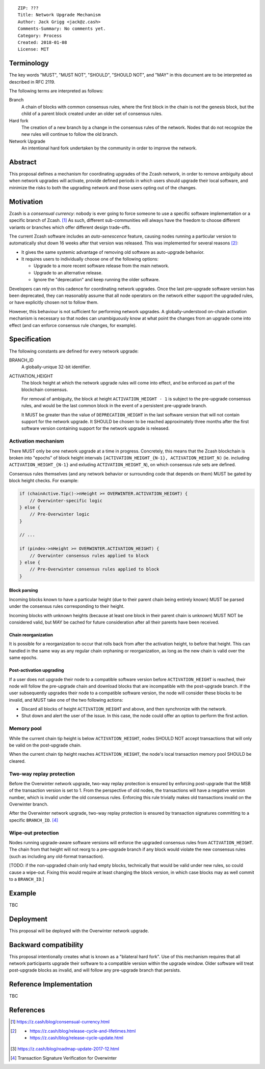 ::

  ZIP: ???
  Title: Network Upgrade Mechanism
  Author: Jack Grigg <jack@z.cash>
  Comments-Summary: No comments yet.
  Category: Process
  Created: 2018-01-08
  License: MIT


Terminology
===========

The key words "MUST", "MUST NOT", "SHOULD", "SHOULD NOT", and "MAY" in this document are to be interpreted as
described in RFC 2119.

The following terms are interpreted as follows:

Branch
  A chain of blocks with common consensus rules, where the first block in the chain is not the genesis block,
  but the child of a parent block created under an older set of consensus rules.

Hard fork
  The creation of a new branch by a change in the consensus rules of the network. Nodes that do not recognize
  the new rules will continue to follow the old branch.

Network Upgrade
  An intentional hard fork undertaken by the community in order to improve the network.


Abstract
========

This proposal defines a mechanism for coordinating upgrades of the Zcash network, in order to remove ambiguity
about when network upgrades will activate, provide defined periods in which users should upgrade their local
software, and minimize the risks to both the upgrading network and those users opting out of the changes.


Motivation
==========

Zcash is a *consensual currency*: nobody is ever going to force someone to use a specific software
implementation or a specific branch of Zcash. [#consensual-currency]_ As such, different sub-communities will
always have the freedom to choose different variants or branches which offer different design trade-offs.

The current Zcash software includes an *auto-senescence* feature, causing nodes running a particular version
to automatically shut down 16 weeks after that version was released. This was implemented for several reasons
[#release-lifecycle]_:

- It gives the same systemic advantage of removing old software as auto-upgrade behavior.

- It requires users to individually choose one of the following options:

  - Upgrade to a more recent software release from the main network.

  - Upgrade to an alternative release.

  - Ignore the "deprecation" and keep running the older software.

Developers can rely on this cadence for coordinating network upgrades. Once the last pre-upgrade software
version has been deprecated, they can reasonably assume that all node operators on the network either support
the upgraded rules, or have explicitly chosen not to follow them.

However, this behaviour is not sufficient for performing network upgrades. A globally-understood on-chain
activation mechanism is necessary so that nodes can unambiguously know at what point the changes from an
upgrade come into effect (and can enforce consensus rule changes, for example).


Specification
=============

The following constants are defined for every network upgrade:

BRANCH_ID
  A globally-unique 32-bit identifier.

ACTIVATION_HEIGHT
  The block height at which the network upgrade rules will come into effect, and be enforced as part of the
  blockchain consensus.

  For removal of ambiguity, the block at height ``ACTIVATION_HEIGHT - 1`` is subject to the pre-upgrade
  consensus rules, and would be the last common block in the event of a persistent pre-upgrade branch.

  It MUST be greater than the value of ``DEPRECATION_HEIGHT`` in the last software version that will not
  contain support for the network upgrade. It SHOULD be chosen to be reached approximately three months after
  the first software version containing support for the network upgrade is released.

Activation mechanism
--------------------

There MUST only be one network upgrade at a time in progress. Concretely, this means that the Zcash blockchain
is broken into "epochs" of block height intervals ``[ACTIVATION_HEIGHT_{N-1}, ACTIVATION_HEIGHT_N)`` (ie.
including ``ACTIVATION_HEIGHT_{N-1}`` and exluding ``ACTIVATION_HEIGHT_N``), on which consensus rule sets are
defined.

Consensus rules themselves (and any network behavior or surrounding code that depends on them) MUST be gated
by block height checks. For example:

.. code:: cpp

  if (chainActive.Tip()->nHeight >= OVERWINTER.ACTIVATION_HEIGHT) {
      // Overwinter-specific logic
  } else {
      // Pre-Overwinter logic
  }

  // ...

  if (pindex->nHeight >= OVERWINTER.ACTIVATION_HEIGHT) {
      // Overwinter consensus rules applied to block
  } else {
      // Pre-Overwinter consensus rules applied to block
  }


Block parsing
`````````````
Incoming blocks known to have a particular height (due to their parent chain being entirely known) MUST be
parsed under the consensus rules corresponding to their height.

Incoming blocks with unknown heights (because at least one block in their parent chain is unknown) MUST NOT be
considered valid, but MAY be cached for future consideration after all their parents have been received.

Chain reorganization
````````````````````
It is possible for a reorganization to occur that rolls back from after the activation height, to before that
height. This can handled in the same way as any regular chain orphaning or reorganization, as long as the new
chain is valid over the same epochs.

Post-activation upgrading
`````````````````````````
If a user does not upgrade their node to a compatible software version before ``ACTIVATION_HEIGHT`` is
reached, their node will follow the pre-upgrade chain and download blocks that are incompatible with the
post-upgrade branch. If the user subsequently upgrades their node to a compatible software version, the node
will consider these blocks to be invalid, and MUST take one of the two following actions:

- Discard all blocks of height ``ACTIVATION_HEIGHT`` and above, and then synchronize with the network.

- Shut down and alert the user of the issue. In this case, the node could offer an option to perform the first
  action.

Memory pool
-----------

While the current chain tip height is below ``ACTIVATION_HEIGHT``, nodes SHOULD NOT accept transactions that
will only be valid on the post-upgrade chain.

When the current chain tip height reaches ``ACTIVATION_HEIGHT``, the node's local transaction memory pool
SHOULD be cleared.

Two-way replay protection
-------------------------

Before the Overwinter network upgrade, two-way replay protection is ensured by enforcing post-upgrade that the
MSB of the transaction version is set to 1. From the perspective of old nodes, the transactions will have a
negative version number, which is invalid under the old consensus rules. Enforcing this rule trivially makes
old transactions invalid on the Overwinter branch.

After the Overwinter network upgrade, two-way replay protection is ensured by transaction signatures
committing to a specific ``BRANCH_ID``. [#zip-0143]_

Wipe-out protection
-------------------

Nodes running upgrade-aware software versions will enforce the upgraded consensus rules from
``ACTIVATION_HEIGHT``. The chain from that height will not reorg to a pre-upgrade branch if any block would
violate the new consensus rules (such as including any old-format transaction).

[TODO: if the non-upgraded chain only had empty blocks, technically that would be valid under new rules, so
could cause a wipe-out. Fixing this would require at least changing the block version, in which case blocks
may as well commit to a ``BRANCH_ID``.]


Example
=======

TBC


Deployment
==========

This proposal will be deployed with the Overwinter network upgrade.


Backward compatibility
======================

This proposal intentionally creates what is known as a "bilateral hard fork". Use of this mechanism requires
that all network participants upgrade their software to a compatible version within the upgrade window. Older
software will treat post-upgrade blocks as invalid, and will follow any pre-upgrade branch that persists.


Reference Implementation
========================

TBC


References
==========

.. [#consensual-currency] https://z.cash/blog/consensual-currency.html
.. [#release-lifecycle]
   - https://z.cash/blog/release-cycle-and-lifetimes.html
   - https://z.cash/blog/release-cycle-update.html
.. [#roadmap-2018] https://z.cash/blog/roadmap-update-2017-12.html
.. [#zip-0143] Transaction Signature Verification for Overwinter
